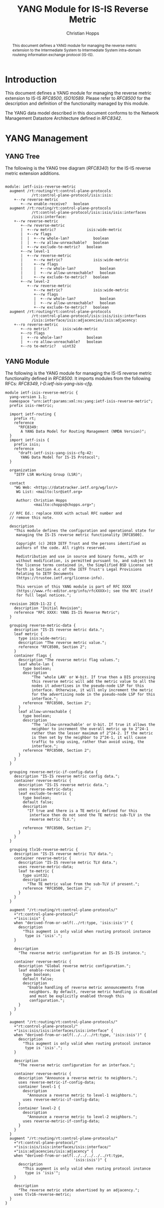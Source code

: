 # -*- fill-column: 69; org-confirm-babel-evaluate: nil -*-
# #+STARTUP: align entitiespretty hidestars inlineimages latexpreview noindent showall
#+OPTIONS: prop:nil title:t toc:t \n:nil ::t |:t ^:{} -:t *:t ':nil

#+TITLE: YANG Module for IS-IS Reverse Metric
#+AUTHOR: Christian Hopps
#+EMAIL: chopps@chopps.org
#+AFFILIATION: LabN Consulting, L.L.C.
#+RFC_NAME: draft-ietf-lsr-yang-isis-reverse-metric
#+RFC_VERSION: 06
#+RFC_XML_VERSION: 3

#+begin_abstract
This document defines a YANG module for managing the reverse metric
extension to the Intermediate System to Intermediate System
intra-domain routeing information exchange protocol (IS-IS).
#+end_abstract

* Introduction

This document defines a YANG module for managing the reverse metric
extension to IS-IS [[RFC8500]], [[ISO10589]]. Please refer to [[RFC8500]] for the
description and definition of the functionality managed by this
module.

The YANG data model described in this document conforms to the
Network Management Datastore Architecture defined in [[RFC8342]].

* YANG Management
** YANG Tree

The following is the YANG tree diagram ([[RFC8340]]) for the IS-IS
reverse metric extension additions.

#+NAME: IS-IS Reverse Metric YANG tree diagram.
#+CALL: generate-tree(module=ietf-isis-reverse-metric)

#+RESULTS: IS-IS Reverse Metric YANG tree diagram.
#+begin_example

module: ietf-isis-reverse-metric
  augment /rt:routing/rt:control-plane-protocols
            /rt:control-plane-protocol/isis:isis:
    +--rw reverse-metric
       +--rw enable-receive?   boolean
  augment /rt:routing/rt:control-plane-protocols
            /rt:control-plane-protocol/isis:isis/isis:interfaces
            /isis:interface:
    +--rw reverse-metric
       +--rw reverse-metric
       |  +--rw metric?              isis:wide-metric
       |  +--rw flags
       |  |  +--rw whole-lan?           boolean
       |  |  +--rw allow-unreachable?   boolean
       |  +--rw exclude-te-metric?   boolean
       +--rw level-1
       |  +--rw reverse-metric
       |     +--rw metric?              isis:wide-metric
       |     +--rw flags
       |     |  +--rw whole-lan?           boolean
       |     |  +--rw allow-unreachable?   boolean
       |     +--rw exclude-te-metric?   boolean
       +--rw level-2
          +--rw reverse-metric
             +--rw metric?              isis:wide-metric
             +--rw flags
             |  +--rw whole-lan?           boolean
             |  +--rw allow-unreachable?   boolean
             +--rw exclude-te-metric?   boolean
  augment /rt:routing/rt:control-plane-protocols
            /rt:control-plane-protocol/isis:isis/isis:interfaces
            /isis:interface/isis:adjacencies/isis:adjacency:
    +--ro reverse-metric
       +--ro metric?      isis:wide-metric
       +--ro flags
       |  +--ro whole-lan?           boolean
       |  +--ro allow-unreachable?   boolean
       +--ro te-metric?   uint32
#+end_example

** YANG Module

The following is the YANG module for managing the IS-IS reverse
metric functionality defined in [[RFC8500]]. It imports modules from the
following RFCs: [[RFC8349]], [[I-D.ietf-isis-yang-isis-cfg]].

#+NAME: test-validate-module
#+CALL: validate-module(module=ietf-isis-reverse-metric)

#+NAME: ietf-isis-reverse-metric
#+HEADER: :var dep1=dep-babel :var dep2=fetch-yang-files
#+HEADER: :file ietf-isis-reverse-metric.yang :results output file silent :cache yes
#+begin_src yang :exports code
  module ietf-isis-reverse-metric {
    yang-version 1.1;
    namespace "urn:ietf:params:xml:ns:yang:ietf-isis-reverse-metric";
    prefix isis-rmetric;

    import ietf-routing {
      prefix rt;
      reference
        "RFC8349:
         A YANG Data Model for Routing Management (NMDA Version)";
    }
    import ietf-isis {
      prefix isis;
      reference
        "draft-ietf-isis-yang-isis-cfg-42:
         YANG Data Model for IS-IS Protocol";
    }

    organization
      "IETF LSR Working Group (LSR)";

    contact
      "WG Web: <https://datatracker.ietf.org/wg/lsr/>
       WG List: <mailto:lsr@ietf.org>

       Author: Christian Hopps
               <mailto:chopps@chopps.org>";

    // RFC Ed.: replace XXXX with actual RFC number and
    // remove this note.

    description
      "This module defines the configuration and operational state for
       managing the IS-IS reverse metric functionality [RFC8500].

       Copyright (c) 2019 IETF Trust and the persons identified as
       authors of the code. All rights reserved.

       Redistribution and use in source and binary forms, with or
       without modification, is permitted pursuant to, and subject to
       the license terms contained in, the Simplified BSD License set
       forth in Section 4.c of the IETF Trust's Legal Provisions
       Relating to IETF Documents
       (https://trustee.ietf.org/license-info).

       This version of this YANG module is part of RFC XXXX
       (https://www.rfc-editor.org/info/rfcXXXX>); see the RFC itself
       for full legal notices.";

    revision 2019-11-22 {
      description "Initial Revision";
      reference "RFC XXXX: YANG IS-IS Reverse Metric";
    }

    grouping reverse-metric-data {
      description "IS-IS reverse metric data.";
      leaf metric {
        type isis:wide-metric;
        description "The reverse metric value.";
        reference "RFC8500, Section 2";
      }
      container flags {
        description "The reverse metric flag values.";
        leaf whole-lan {
          type boolean;
          description
              "The 'whole LAN' or W-bit. If true then a DIS processing
              this reverse metric will add the metric value to all the
              nodes it advertises in the pseudo-node LSP for this
              interface. Otherwise, it will only increment the metric
              for the advertising node in the pseudo-node LSP for this
              interface.";
          reference "RFC8500, Section 2";
        }
        leaf allow-unreachable {
          type boolean;
          description
              "The 'allow-unreachable' or U-bit. If true it allows the
              neighbor to increment the overall metric up to 2^24-1
              rather than the lesser maximum of 2^24-2. If the metric
              is then set by the neighbor to 2^24-1, it will cause
              traffic to stop using, rather than avoid using, the
              interface.";
          reference "RFC8500, Section 2";
        }
      }
    }

    grouping reverse-metric-if-config-data {
      description "IS-IS reverse metric config data.";
      container reverse-metric {
        description "IS-IS reverse metric data.";
        uses reverse-metric-data;
        leaf exclude-te-metric {
          type boolean;
          default false;
          description
            "If true and there is a TE metric defined for this
             interface then do not send the TE metric sub-TLV in the
             reverse metric TLV.";

          reference "RFC8500, Section 2";
        }
      }
    }

    grouping tlv16-reverse-metric {
      description "IS-IS reverse metric TLV data.";
      container reverse-metric {
        description "IS-IS reverse metric TLV data.";
        uses reverse-metric-data;
        leaf te-metric {
          type uint32;
          description
            "The TE metric value from the sub-TLV if present.";
          reference "RFC8500, Section 2";
        }
      }
    }

    augment "/rt:routing/rt:control-plane-protocols/"
      +"rt:control-plane-protocol/"
      +"isis:isis" {
      when "derived-from-or-self(../rt:type, 'isis:isis')" {
        description
          "This augment is only valid when routing protocol instance
           type is 'isis'.";
      }

      description
        "The reverse metric configuration for an IS-IS instance.";

      container reverse-metric {
        description "Global reverse metric configuration.";
        leaf enable-receive {
          type boolean;
          default false;
          description
            "Enable handling of reverse metric announcements from
             neighbors. By default, reverse metric handling is disabled
             and must be explicitly enabled through this
             configuration.";
        }
      }
    }

    augment "/rt:routing/rt:control-plane-protocols/"
      +"rt:control-plane-protocol/"
      +"isis:isis/isis:interfaces/isis:interface" {
      when "derived-from-or-self(../../../rt:type, 'isis:isis')" {
        description
          "This augment is only valid when routing protocol instance
           type is 'isis'.";
      }

      description
        "The reverse metric configuration for an interface.";

      container reverse-metric {
        description "Announce a reverse metric to neighbors.";
        uses reverse-metric-if-config-data;
        container level-1 {
          description
            "Announce a reverse metric to level-1 neighbors.";
          uses reverse-metric-if-config-data;
        }
        container level-2 {
          description
            "Announce a reverse metric to level-2 neighbors.";
          uses reverse-metric-if-config-data;
        }
      }
    }
    augment "/rt:routing/rt:control-plane-protocols/"
      +"rt:control-plane-protocol/"
      +"isis:isis/isis:interfaces/isis:interface/"
      +"isis:adjacencies/isis:adjacency" {
      when "derived-from-or-self(../../../../../rt:type,
                                 'isis:isis')" {
        description
          "This augment is only valid when routing protocol instance
           type is 'isis'";
      }

      description
        "The reverse metric state advertised by an adjacency.";
      uses tlv16-reverse-metric;
    }
  }
#+end_src

* IANA Considerations
** Updates to the IETF XML Registry

This document registers a URI in the "IETF XML Registry" [[RFC3688]].
Following the format in [[RFC3688]], the following registration has been
made:

- URI :: urn:ietf:params:xml:ns:yang:ietf-isis-reverse-metric
- Registrant Contact :: The IESG.
- XML :: N/A; the requested URI is an XML namespace.

** Updates to the YANG Module Names Registry

This document registers one YANG module in the "YANG Module Names"
registry [[RFC6020]]. Following the format in [[RFC6020]], the following
registration has been made:

- name :: ietf-isis-reverse-metric
- namespace :: urn:ietf:params:xml:ns:yang:ietf-isis-reverse-metric
- prefix :: isis-rmetric
- reference :: RFC XXXX (RFC Ed.: replace XXX with actual RFC number and remove this note.)

* Security Considerations

The YANG module specified in this document defines a schema for data
that is designed to be accessed via network management protocols such
as NETCONF [[RFC6241]] or RESTCONF [[RFC8040]]. The lowest NETCONF layer
is the secure transport layer, and the mandatory-to-implement secure
transport is Secure Shell (SSH) [[RFC6242]]. The lowest RESTCONF layer
is HTTPS, and the mandatory-to-implement secure transport is TLS
[[RFC8446]].

The NETCONF access control model [[RFC8341]] provides the means to
restrict access for particular NETCONF or RESTCONF users to a
preconfigured subset of all available NETCONF or RESTCONF protocol
operations and content.

The YANG module defined in this document can enable, disable and
modify the behavior of metrics used by routing. For the security
implications regarding these types of changes consult [[RFC8500]]
which defines the functionality.

There are a number of data nodes defined in this YANG module that are
writable/creatable/deletable (i.e., "config true", which is the
default). These data nodes may be considered sensitive or vulnerable
in some network environments. Write operations (e.g., edit-config) to
these data nodes without proper protection can have a negative effect
on network operations. These YANG nodes correspond directly to the
RFC 8500 functionality and the security considerations of the
functionality are described in RFC 8500.

These are the subtrees and data nodes:

#+begin_example
Under "/rt:routing/rt:control-plane-protocols/" +
      "rt:control-plane-protocol/isis:isis"

  - /isis-rmetric:reverse-metric/isis-rmetric:enable-receive
#+end_example

#+begin_example
Under "/rt:routing/rt:control-plane-protocols/" +
      "rt:control-plane-protocol/isis:isis/" +
      "isis:interfaces/isis:interface/" +
      "isis-rmetric:reverse-metric"

  - /isis-rmetric:metric
  - /isis-rmetric:flags/isis-rmetric:whole-lan
  - /isis-rmetric:flags/isis-rmetric:allow-unreachable
  - /isis-rmetric:exclude-te-metric
#+end_example

#+begin_example
Under "/rt:routing/rt:control-plane-protocols/" +
      "rt:control-plane-protocol/isis:isis/" +
      "isis:interfaces/isis:interface/" +
      "isis:level-1/isis-rmetric:reverse-metric"

  - /isis-rmetric:metric
  - /isis-rmetric:flags/isis-rmetric:whole-lan
  - /isis-rmetric:flags/isis-rmetric:allow-unreachable
  - /isis-rmetric:exclude-te-metric
#+end_example

#+begin_example
Under "/rt:routing/rt:control-plane-protocols/" +
      "rt:control-plane-protocol/isis:isis/" +
      "isis:interfaces/isis:interface/" +
      "isis:level-2/isis-rmetric:reverse-metric"

  - /isis-rmetric:metric
  - /isis-rmetric:flags/isis-rmetric:whole-lan
  - /isis-rmetric:flags/isis-rmetric:allow-unreachable
  - /isis-rmetric:exclude-te-metric
#+end_example

Some of the readable data nodes in this YANG module may be considered
sensitive or vulnerable in some network environments. It is thus
important to control read access (e.g., via get, get-config, or
notification) to these data nodes. These YANG nodes correspond
directly to the RFC 8500 functionality and the security
considerations of the functionality are described in RFC 8500. These
are the subtrees and data nodes:

#+begin_example
Under "/rt:routing/rt:control-plane-protocols/" +
      "rt:control-plane-protocol/isis:isis/" +
      "isis:interfaces/isis:interface/" +
      "isis:adjacencies/isis:adjacency/" +
      "isis-rmetric:reverse-metric"

    - /isis-rmetric:metric
    - /isis-rmetric:flags/isis-rmetric:whole-lan
    - /isis-rmetric:flags/isis-rmetric:allow-unreachable
    - /isis-rmetric:te-metric
#+end_example

* Normative References
** ISO10589
   :PROPERTIES:
   :REF_TITLE: Intermediate System to Intermediate System intra-domain routeing information exchange protocol for use in conjunction with the protocol for providing the connectionless-mode network service (ISO 8473)
   :REF_ORG: International Organization for Standardization
   :REF_DATE: 2002
   :REF_CONTENT: ISO Standard 10589:2002
   :END:
** RFC3688
** RFC6020
** RFC8341
** RFC8342
** RFC8349
** RFC8500
** I-D.ietf-isis-yang-isis-cfg

* Informative References
** RFC6241
** RFC6242
** RFC8040
** RFC8340
** RFC8446
* Examples
** Example Enable XML
Below is an example of XML instance data to enable reverse metric processing.

#+NAME: test-enable-xml-example
#+CALL: validate-config(file=enable-xml-example, module=ietf-isis-reverse-metric, extra="/yang/iana-if-type.yang")

#+CAPTION: Example XML data to enable reverse metric processing.
#+NAME: enable-xml-example
#+begin_src xml :file test-enable-example.xml :results output code file silent :exports code
  <rt:routing
      xmlns:rt="urn:ietf:params:xml:ns:yang:ietf-routing"
      xmlns:isis="urn:ietf:params:xml:ns:yang:ietf-isis"
      xmlns:isis-rmetric=
      "urn:ietf:params:xml:ns:yang:ietf-isis-reverse-metric">
    <rt:control-plane-protocols>
      <rt:control-plane-protocol>
        <rt:type>isis:isis</rt:type>
        <rt:name>default</rt:name>
        <isis:isis>
          <isis:area-address>00</isis:area-address>
          <isis-rmetric:reverse-metric>
       <isis-rmetric:enable-receive>true</isis-rmetric:enable-receive>
          </isis-rmetric:reverse-metric>
        </isis:isis>
      </rt:control-plane-protocol>
    </rt:control-plane-protocols>
  </rt:routing>
#+end_src

** Example Use XML
Below is an example of XML instance data for the ietf-isis-reverse-metric module.

#+NAME: test-use-xml-example
#+CALL: validate-config(file=xml-example, module=ietf-isis-reverse-metric, extra="/yang/iana-if-type.yang")

#+CAPTION: Example XML data for ietf-isis-reverse-metric module.
#+NAME: xml-example
#+begin_src xml :file test-use-xml-example.xml :results output code file silent :exports code
  <if:interfaces
      xmlns:if="urn:ietf:params:xml:ns:yang:ietf-interfaces"
      xmlns:ianaift="urn:ietf:params:xml:ns:yang:iana-if-type">
    <if:interface>
      <if:name>eth0</if:name>
      <if:type>ianaift:ethernetCsmacd</if:type>
    </if:interface>
  </if:interfaces>
  <rt:routing
      xmlns:rt="urn:ietf:params:xml:ns:yang:ietf-routing"
      xmlns:isis="urn:ietf:params:xml:ns:yang:ietf-isis"
      xmlns:isis-rmetric=
      "urn:ietf:params:xml:ns:yang:ietf-isis-reverse-metric">
    <rt:control-plane-protocols>
      <rt:control-plane-protocol>
        <rt:type>isis:isis</rt:type>
        <rt:name>default</rt:name>
        <isis:isis>
          <isis:area-address>00</isis:area-address>
          <isis:interfaces>
            <isis:interface>
              <isis:name>eth0</isis:name>
              <isis-rmetric:reverse-metric>
                <isis-rmetric:reverse-metric>
                  <isis-rmetric:metric>
                    65535
                  </isis-rmetric:metric>
                </isis-rmetric:reverse-metric>
              </isis-rmetric:reverse-metric>
            </isis:interface>
          </isis:interfaces>
        </isis:isis>
      </rt:control-plane-protocol>
    </rt:control-plane-protocols>
  </rt:routing>
#+end_src

** Example JSON

Below is an example of JSON instance data for the ietf-isis-reverse-metric module.

#+NAME: test-json-example
#+CALL: validate-config(file=json-example, module=ietf-isis-reverse-metric, extra="/yang/iana-if-type.yang")

#+CAPTION: Example JSON data for level-1 only reverse metric.
#+NAME: json-example
#+begin_src json :file test-json-example.json :results output code file silent :exports code
  {
    "ietf-interfaces:interfaces": {
      "interface": [
        {
          "name": "eth0",
          "type": "iana-if-type:ethernetCsmacd"
        }
      ]
    },
    "ietf-routing:routing": {
      "control-plane-protocols": {
        "control-plane-protocol": [
          {
            "type": "ietf-isis:isis",
            "name": "default",
            "ietf-isis:isis": {
              "area-address": [
                "00"
              ],
              "interfaces": {
                "interface": [
                  {
                    "name": "eth0",
                    "ietf-isis-reverse-metric:reverse-metric": {
                      "level-1": {
                        "reverse-metric": {
                          "metric": 65535,
                          "exclude-te-metric": true
                        }
                      }
                    }
                  }
                ]
              }
            }
          }
        ]
      }
    }
  }
#+end_src

#+NAME: dep-babel
#+begin_src emacs-lisp :results none :exports none
    (org-babel-do-load-languages 'org-babel-load-languages '((shell . t)))
    (setq fill-column 69)
    (setq org-confirm-babel-evaluate nil)
#+end_src

#+name: fetch-yang-files
#+begin_src shell :results none silent :exports none
      curl -O https://raw.githubusercontent.com/YangModels/yang/master/experimental/ietf-extracted-YANG-modules/ietf-isis@2019-10-15.yang
      curl -O https://raw.githubusercontent.com/YangModels/yang/master/standard/ietf/RFC/ietf-routing-types@2017-12-04.yang
      curl -O https://raw.githubusercontent.com/YangModels/yang/master/standard/ietf/RFC/ietf-routing@2018-03-13.yang
#+end_src

#+NAME: generate-tree
#+HEADER: :var dep1=dep-babel
#+begin_src shell :results output verbatim replace :wrap example :exports none
  [ -d /yang ] || DOCKER="docker run --net=host -v $(pwd):/work labn/org-rfc"
  $DOCKER pyang --tree-line-length=69 -f tree ${module} 2> err.out;
#+end_src

#+NAME: validate-module
#+HEADER: :var dep1=dep-babel
#+begin_src bash :results output verbatim replace :wrap comment :exports none
  [ -d /yang ] || DOCKER="docker run --net=host -v $(pwd):/work labn/org-rfc"
  if ! $DOCKER pyang --lax-quote-checks -Werror --ietf $module 2>&1; then echo FAIL; fi
#+end_src

#+NAME: validate-config
#+HEADER: :var dep1=dep-babel
#+begin_src bash :results output verbatim replace :wrap comment :exports none
  [ -d /yang ] || DOCKER="docker run --net=host -v $(pwd):/work labn/org-rfc"
  LINT="$DOCKER yanglint -p /yang-drafts -p /yang --strict -t config"
  $LINT $extra $module ${file} 2>&1 || echo FAIL
#+end_src

#+NAME: validate-data
#+HEADER: :var dep1=dep-babel
#+begin_src bash :results output verbatim replace :wrap comment :exports none
  [ -d /yang ] || DOCKER="docker run --net=host -v $(pwd):/work labn/org-rfc"
  LINT="$DOCKER yanglint -p /yang-drafts -p /yang --strict -t data"
  $LINT $extra $module ${file} 2>&1 || echo FAIL
#+end_src
